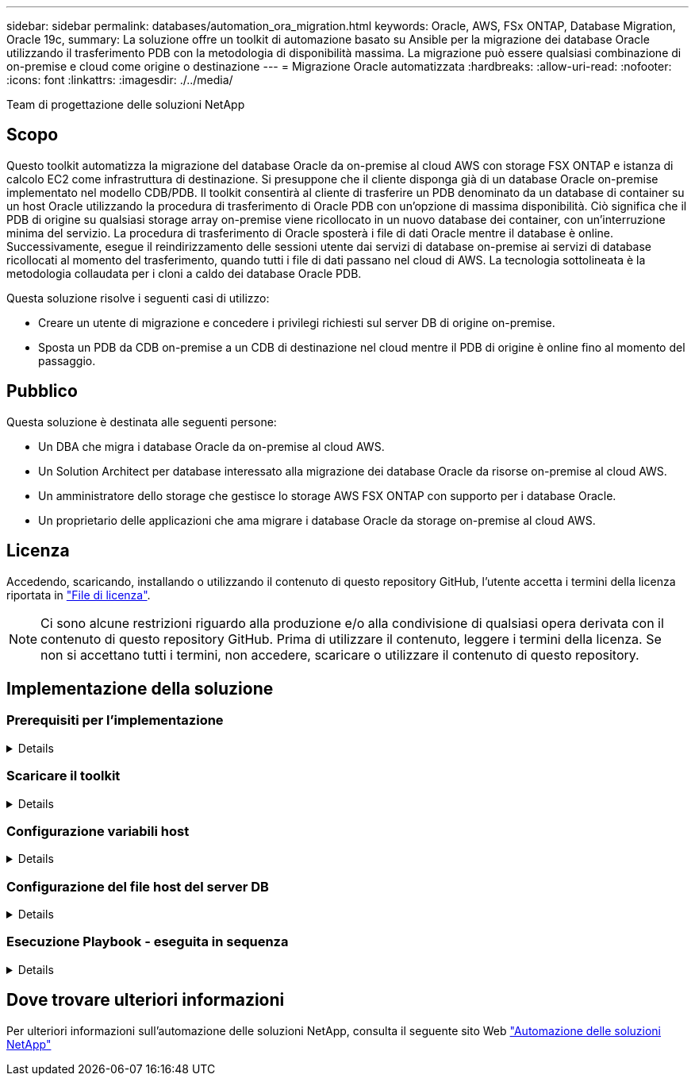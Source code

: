 ---
sidebar: sidebar 
permalink: databases/automation_ora_migration.html 
keywords: Oracle, AWS, FSx ONTAP, Database Migration, Oracle 19c, 
summary: La soluzione offre un toolkit di automazione basato su Ansible per la migrazione dei database Oracle utilizzando il trasferimento PDB con la metodologia di disponibilità massima. La migrazione può essere qualsiasi combinazione di on-premise e cloud come origine o destinazione 
---
= Migrazione Oracle automatizzata
:hardbreaks:
:allow-uri-read: 
:nofooter: 
:icons: font
:linkattrs: 
:imagesdir: ./../media/


Team di progettazione delle soluzioni NetApp



== Scopo

Questo toolkit automatizza la migrazione del database Oracle da on-premise al cloud AWS con storage FSX ONTAP e istanza di calcolo EC2 come infrastruttura di destinazione. Si presuppone che il cliente disponga già di un database Oracle on-premise implementato nel modello CDB/PDB. Il toolkit consentirà al cliente di trasferire un PDB denominato da un database di container su un host Oracle utilizzando la procedura di trasferimento di Oracle PDB con un'opzione di massima disponibilità. Ciò significa che il PDB di origine su qualsiasi storage array on-premise viene ricollocato in un nuovo database dei container, con un'interruzione minima del servizio. La procedura di trasferimento di Oracle sposterà i file di dati Oracle mentre il database è online. Successivamente, esegue il reindirizzamento delle sessioni utente dai servizi di database on-premise ai servizi di database ricollocati al momento del trasferimento, quando tutti i file di dati passano nel cloud di AWS. La tecnologia sottolineata è la metodologia collaudata per i cloni a caldo dei database Oracle PDB.

Questa soluzione risolve i seguenti casi di utilizzo:

* Creare un utente di migrazione e concedere i privilegi richiesti sul server DB di origine on-premise.
* Sposta un PDB da CDB on-premise a un CDB di destinazione nel cloud mentre il PDB di origine è online fino al momento del passaggio.




== Pubblico

Questa soluzione è destinata alle seguenti persone:

* Un DBA che migra i database Oracle da on-premise al cloud AWS.
* Un Solution Architect per database interessato alla migrazione dei database Oracle da risorse on-premise al cloud AWS.
* Un amministratore dello storage che gestisce lo storage AWS FSX ONTAP con supporto per i database Oracle.
* Un proprietario delle applicazioni che ama migrare i database Oracle da storage on-premise al cloud AWS.




== Licenza

Accedendo, scaricando, installando o utilizzando il contenuto di questo repository GitHub, l'utente accetta i termini della licenza riportata in link:https://github.com/NetApp/na_ora_hadr_failover_resync/blob/master/LICENSE.TXT["File di licenza"^].


NOTE: Ci sono alcune restrizioni riguardo alla produzione e/o alla condivisione di qualsiasi opera derivata con il contenuto di questo repository GitHub. Prima di utilizzare il contenuto, leggere i termini della licenza. Se non si accettano tutti i termini, non accedere, scaricare o utilizzare il contenuto di questo repository.



== Implementazione della soluzione



=== Prerequisiti per l'implementazione

[%collapsible]
====
L'implementazione richiede i seguenti prerequisiti.

....
Ansible v.2.10 and higher
ONTAP collection 21.19.1
Python 3
Python libraries:
  netapp-lib
  xmltodict
  jmespath
....
....
Source Oracle CDB with PDBs on-premises
Target Oracle CDB in AWS hosted on FSx and EC2 instance
Source and target CDB on same version and with same options installed
....
....
Network connectivity
  Ansible controller to source CDB
  Ansible controller to target CDB
  Source CDB to target CDB on Oracle listener port (typical 1521)
....
====


=== Scaricare il toolkit

[%collapsible]
====
[source, cli]
----
git clone https://github.com/NetApp/na_ora_aws_migration.git
----
====


=== Configurazione variabili host

[%collapsible]
====
Le variabili host sono definite nella directory host_vars denominata {{ host_name }}.yml. Un esempio di file di variabile host host_name.yml è incluso per dimostrare la configurazione tipica. Di seguito sono riportate alcune considerazioni fondamentali:

....
Source Oracle CDB - define host specific variables for the on-prem CDB
  ansible_host: IP address of source database server host
  source_oracle_sid: source Oracle CDB instance ID
  source_pdb_name: source PDB name to migrate to cloud
  source_file_directory: file directory of source PDB data files
  target_file_directory: file directory of migrated PDB data files
....
....
Target Oracle CDB - define host specific variables for the target CDB including some variables for on-prem CDB
  ansible_host: IP address of target database server host
  target_oracle_sid: target Oracle CDB instance ID
  target_pdb_name: target PDB name to be migrated to cloud (for max availability option, the source and target PDB name must be the same)
  source_oracle_sid: source Oracle CDB instance ID
  source_pdb_name: source PDB name to be migrated to cloud
  source_port: source Oracle CDB listener port
  source_oracle_domain: source Oracle database domain name
  source_file_directory: file directory of source PDB data files
  target_file_directory: file directory of migrated PDB data files
....
====


=== Configurazione del file host del server DB

[%collapsible]
====
L'istanza di AWS EC2 utilizza l'indirizzo IP per la denominazione dell'host per impostazione predefinita. Se usi un nome diverso nel file hosts per Ansible, configura la risoluzione dei nomi degli host nel file /etc/hosts per il server di origine e di destinazione. Di seguito viene riportato un esempio.

....
127.0.0.1   localhost localhost.localdomain localhost4 localhost4.localdomain4
::1         localhost localhost.localdomain localhost6 localhost6.localdomain6
172.30.15.96 source_db_server
172.30.15.107 target_db_server
....
====


=== Esecuzione Playbook - eseguita in sequenza

[%collapsible]
====
. Installare i prerequisiti del controller Ansible.
+
[source, cli]
----
ansible-playbook -i hosts requirements.yml
----
+
[source, cli]
----
ansible-galaxy collection install -r collections/requirements.yml --force
----
. Eseguire attività di pre-migrazione su server on-premise, supponendo che l'amministratore sia un utente ssh per la connessione all'host Oracle on-premise con l'autorizzazione sudo.
+
[source, cli]
----
ansible-playbook -i hosts ora_pdb_relocate.yml -u admin -k -K -t ora_pdb_relo_onprem
----
. Esegui il trasferimento di Oracle PDB dal CDB on-premise al CDB di destinazione nell'istanza di AWS EC2, supponendo che EC2 utente per una connessione all'istanza del DB di EC2 MB e DB1.pem con coppie di chiavi ssh di EC2 utenti.
+
[source, cli]
----
ansible-playbook -i hosts ora_pdb_relocate.yml -u ec2-user --private-key db1.pem -t ora_pdb_relo_primary
----


====


== Dove trovare ulteriori informazioni

Per ulteriori informazioni sull'automazione delle soluzioni NetApp, consulta il seguente sito Web link:https://docs.netapp.com/us-en/netapp-solutions/automation/automation_introduction.html["Automazione delle soluzioni NetApp"^]
